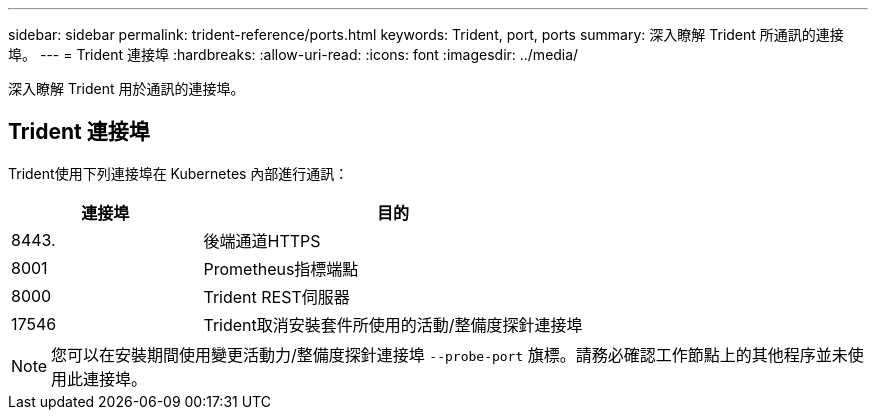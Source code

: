 ---
sidebar: sidebar 
permalink: trident-reference/ports.html 
keywords: Trident, port, ports 
summary: 深入瞭解 Trident 所通訊的連接埠。 
---
= Trident 連接埠
:hardbreaks:
:allow-uri-read: 
:icons: font
:imagesdir: ../media/


[role="lead"]
深入瞭解 Trident 用於通訊的連接埠。



== Trident 連接埠

Trident使用下列連接埠在 Kubernetes 內部進行通訊：

[cols="2,4"]
|===
| 連接埠 | 目的 


| 8443. | 後端通道HTTPS 


| 8001 | Prometheus指標端點 


| 8000 | Trident REST伺服器 


| 17546 | Trident取消安裝套件所使用的活動/整備度探針連接埠 
|===

NOTE: 您可以在安裝期間使用變更活動力/整備度探針連接埠 `--probe-port` 旗標。請務必確認工作節點上的其他程序並未使用此連接埠。
